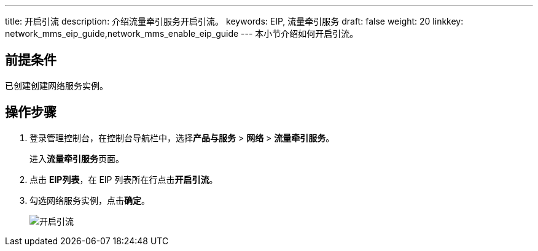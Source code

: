 ---
title: 开启引流
description: 介绍流量牵引服务开启引流。
keywords: EIP, 流量牵引服务
draft: false
weight: 20
linkkey: network_mms_eip_guide,network_mms_enable_eip_guide
---
本小节介绍如何开启引流。

== 前提条件

已创建创建网络服务实例。

== 操作步骤

. 登录管理控制台，在控制台导航栏中，选择**产品与服务** > *网络* > *流量牵引服务*。
+
进入**流量牵引服务**页面。

. 点击 *EIP列表*，在 EIP 列表所在行点击**开启引流**。
. 勾选网络服务实例，点击**确定**。
+
image::/images/cloud_service/network/mcn/mcn_eip_01.png[开启引流]

// === 服务验证

// 选择 **产品与服务** > **计算** > **云服务器**，进入云服务器页面。

// 点击云服务器名称下的图标登录其中一台绑定了 EIP 的云服务器。

// 输入账户和密码，进入云服务器。

// 执行以下命令尝试是否能 ping 通另一台绑定了 EIP 的云服务器。

// ping <服务器 IP 地址>

// 此处以 192.168.8.173 为例，若出现以下信息说明能 ping 通，表示开启引流成功。

// ![ping](/images/cloud_service/network/mcn/mcn_ping.png)
